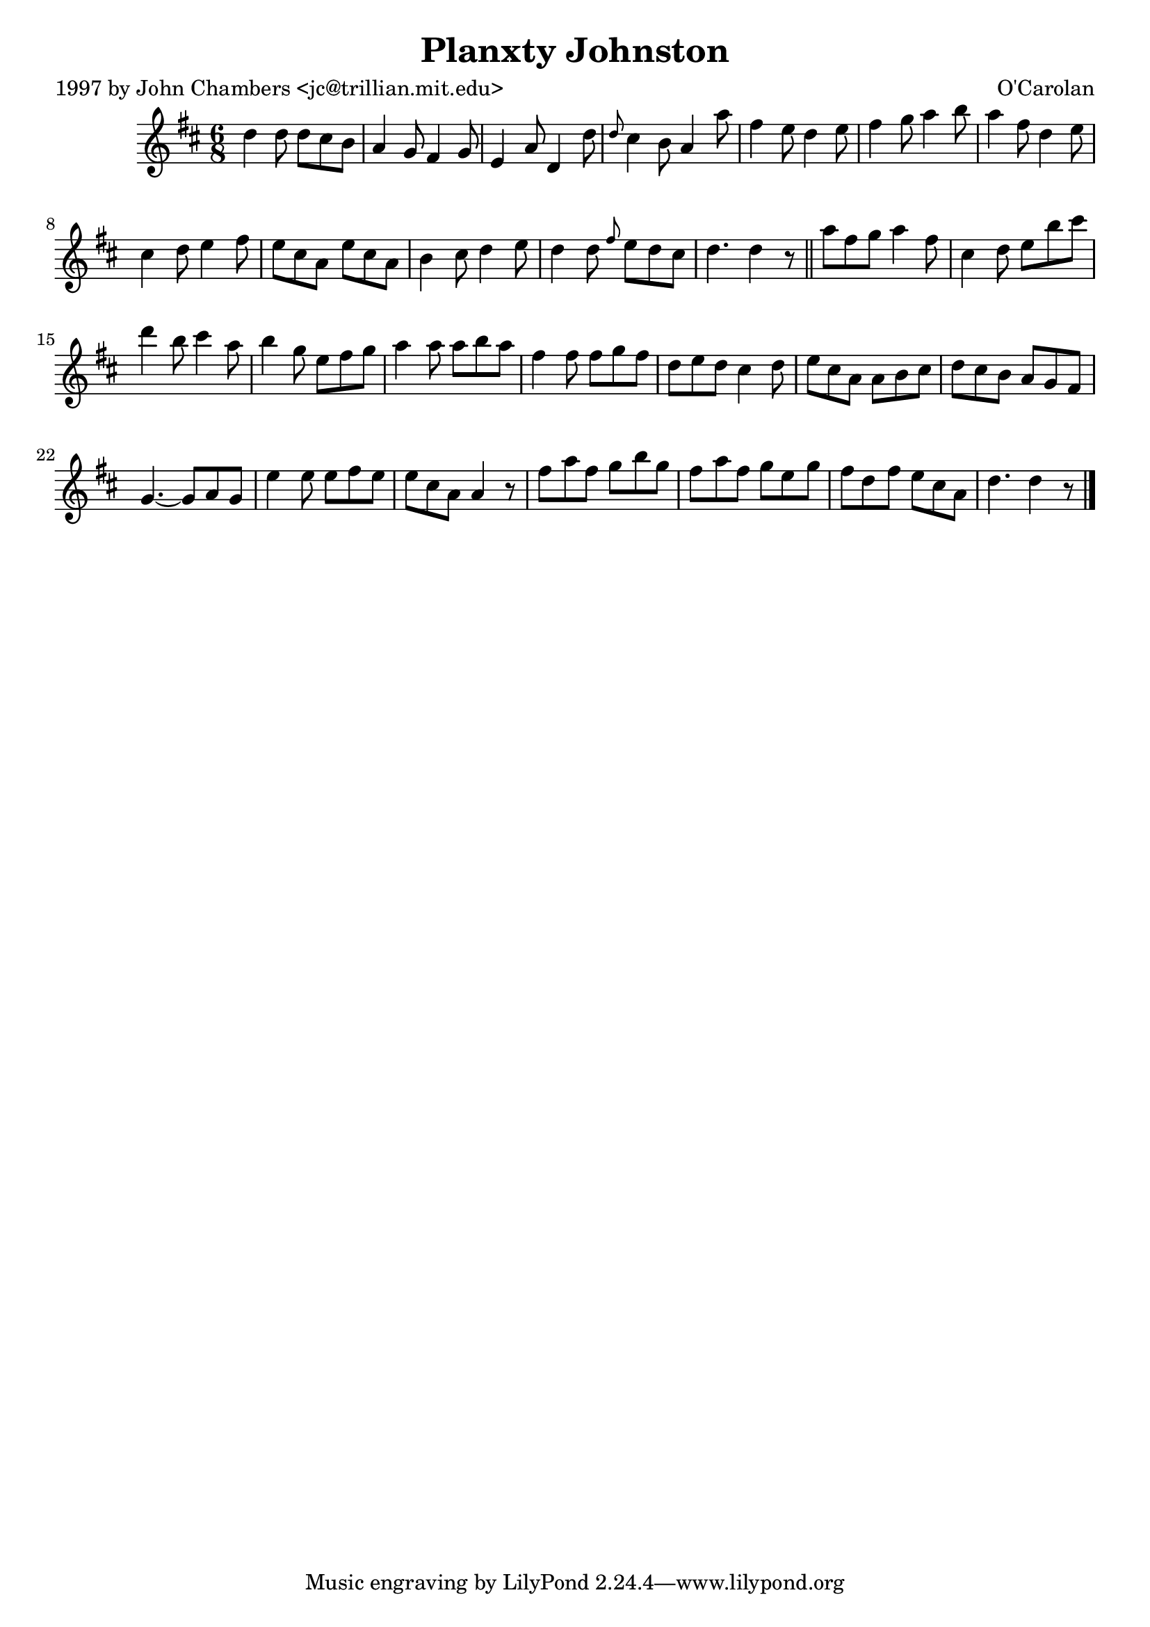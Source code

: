 
\version "2.16.2"
% automatically converted by musicxml2ly from xml/0656_jc.xml

%% additional definitions required by the score:
\language "english"


\header {
    poet = "1997 by John Chambers <jc@trillian.mit.edu>"
    encoder = "abc2xml version 63"
    encodingdate = "2015-01-25"
    composer = "O'Carolan"
    title = "Planxty Johnston"
    }

\layout {
    \context { \Score
        autoBeaming = ##f
        }
    }
PartPOneVoiceOne =  \relative d'' {
    \key d \major \time 6/8 d4 d8 d8 [ cs8 b8 ] | % 2
    a4 g8 fs4 g8 | % 3
    e4 a8 d,4 d'8 | % 4
    \grace { d8 } cs4 b8 a4 a'8 | % 5
    fs4 e8 d4 e8 | % 6
    fs4 g8 a4 b8 | % 7
    a4 fs8 d4 e8 | % 8
    cs4 d8 e4 fs8 | % 9
    e8 [ cs8 a8 ] e'8 [ cs8 a8 ] | \barNumberCheck #10
    b4 cs8 d4 e8 | % 11
    d4 d8 \grace { fs8 } e8 [ d8 cs8 ] | % 12
    d4. d4 r8 \bar "||"
    a'8 [ fs8 g8 ] a4 fs8 | % 14
    cs4 d8 e8 [ b'8 cs8 ] | % 15
    d4 b8 cs4 a8 | % 16
    b4 g8 e8 [ fs8 g8 ] | % 17
    a4 a8 a8 [ b8 a8 ] | % 18
    fs4 fs8 fs8 [ g8 fs8 ] | % 19
    d8 [ e8 d8 ] cs4 d8 | \barNumberCheck #20
    e8 [ cs8 a8 ] a8 [ b8 cs8 ] | % 21
    d8 [ cs8 b8 ] a8 [ g8 fs8 ] | % 22
    g4. ~ g8 [ a8 g8 ] | % 23
    e'4 e8 e8 [ fs8 e8 ] e8 [ cs8 a8 ] a4 r8 | % 24
    fs'8 [ a8 fs8 ] g8 [ b8 g8 ] | % 25
    fs8 [ a8 fs8 ] g8 [ e8 g8 ] | % 26
    fs8 [ d8 fs8 ] e8 [ cs8 a8 ] | % 27
    d4. d4 r8 \bar "|."
    }


% The score definition
\score {
    <<
        \new Staff <<
            \context Staff << 
                \context Voice = "PartPOneVoiceOne" { \PartPOneVoiceOne }
                >>
            >>
        
        >>
    \layout {}
    % To create MIDI output, uncomment the following line:
    %  \midi {}
    }

